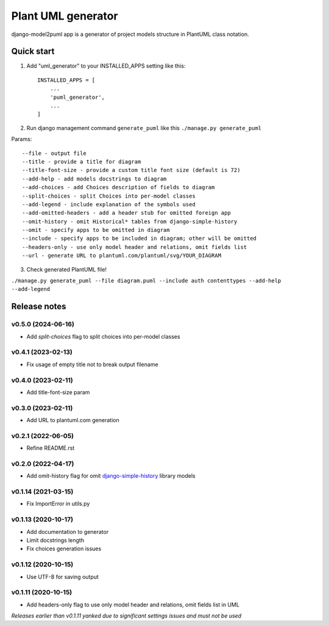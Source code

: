 ===================
Plant UML generator
===================

.. image:: https://img.shields.io/pypi/l/django-model2puml
.. image:: https://img.shields.io/pypi/dm/django-model2puml
.. image:: https://img.shields.io/github/v/tag/sen-den/django-model2puml
.. image:: https://img.shields.io/pypi/v/django-model2puml
.. image:: https://img.shields.io/github/last-commit/sen-den/django-model2puml
.. image:: https://img.shields.io/github/commit-activity/m/sen-den/django-model2puml
.. image:: https://img.shields.io/github/languages/top/sen-den/django-model2puml
.. image:: https://img.shields.io/pypi/pyversions/django-model2puml
.. image:: https://img.shields.io/github/languages/code-size/sen-den/django-model2puml
.. image:: https://img.shields.io/tokei/lines/github/sen-den/django-model2puml
.. image:: https://img.shields.io/maintenance/yes/2022

django-model2puml app is a generator of project models structure in
PlantUML class notation.

Quick start
-----------

1. Add "uml_generator" to your INSTALLED_APPS setting like this::

    INSTALLED_APPS = [
        ...
        'puml_generator',
        ...
    ]

2. Run django management command ``generate_puml`` like this ``./manage.py generate_puml``

Params::

    --file - output file
    --title - provide a title for diagram
    --title-font-size - provide a custom title font size (default is 72)
    --add-help - add models docstrings to diagram
    --add-choices - add Choices description of fields to diagram
    --split-choices - split Choices into per-model classes
    --add-legend - include explanation of the symbols used
    --add-omitted-headers - add a header stub for omitted foreign app
    --omit-history - omit Historical* tables from django-simple-history
    --omit - specify apps to be omitted in diagram
    --include - specify apps to be included in diagram; other will be omitted
    --headers-only - use only model header and relations, omit fields list
    --url - generate URL to plantuml.com/plantuml/svg/YOUR_DIAGRAM

3. Check generated PlantUML file!

``./manage.py generate_puml --file diagram.puml --include auth contenttypes --add-help --add-legend``

.. image:: https://raw.githubusercontent.com/sen-den/django-model2puml/master/samples/sample-diagram-1.png

Release notes
-------------

v0.5.0 (2024-06-16)
...................

- Add `split-choices` flag to split choices into per-model classes

v0.4.1 (2023-02-13)
...................

- Fix usage of empty title not to break output filename

v0.4.0 (2023-02-11)
...................

- Add title-font-size param

v0.3.0 (2023-02-11)
...................

- Add URL to plantuml.com generation

v0.2.1 (2022-06-05)
...................

- Refine README.rst

v0.2.0 (2022-04-17)
...................

- Add omit-history flag for omit `django-simple-history <https://pypi.org/project/django-simple-history/>`_ library models

v0.1.14 (2021-03-15)
....................

- Fix ImportError in utils.py

v0.1.13 (2020-10-17)
....................

- Add documentation to generator
- Limit docstrings length
- Fix choices generation issues

v0.1.12 (2020-10-15)
....................

- Use UTF-8 for saving output

v0.1.11 (2020-10-15)
....................

- Add headers-only flag to use only model header and relations, omit fields list in UML

*Releases earlier than v0.1.11 yanked due to significant settings issues and must not be used*
